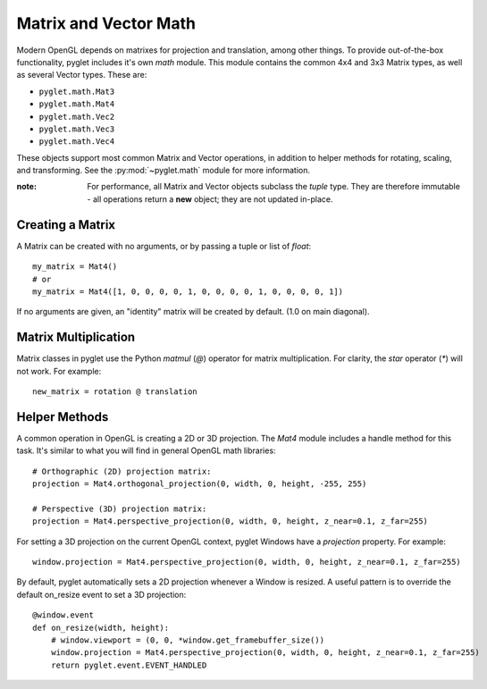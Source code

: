 .. _guide_math:

Matrix and Vector Math
======================

Modern OpenGL depends on matrixes for projection and translation, among
other things. To provide out-of-the-box functionality, pyglet includes it's own
`math` module. This module contains the common 4x4 and 3x3 Matrix types,
as well as several Vector types. These are:

* ``pyglet.math.Mat3``
* ``pyglet.math.Mat4``
* ``pyglet.math.Vec2``
* ``pyglet.math.Vec3``
* ``pyglet.math.Vec4``

These objects support most common Matrix and Vector operations, in addition
to helper methods for rotating, scaling, and transforming. See the
:py:mod:`~pyglet.math` module for more information.

:note: For performance, all Matrix and Vector objects subclass the `tuple` type.
    They are therefore immutable - all operations return a **new** object; they
    are not updated in-place.

Creating a Matrix
-----------------
A Matrix can be created with no arguments, or by passing a tuple or list
of `float`::

    my_matrix = Mat4()
    # or
    my_matrix = Mat4([1, 0, 0, 0, 0, 1, 0, 0, 0, 0, 1, 0, 0, 0, 0, 1])

If no arguments are given, an "identity" matrix will be created by default.
(1.0 on main diagonal).


Matrix Multiplication
---------------------

Matrix classes in pyglet use the Python `matmul` (`@`) operator for matrix
multiplication. For clarity, the `star` operator (`*`) will not work. For example::

    new_matrix = rotation @ translation


Helper Methods
--------------
A common operation in OpenGL is creating a 2D or 3D projection. The `Mat4`
module includes a handle method for this task. It's similar to what you will
find in general OpenGL math libraries::

    # Orthographic (2D) projection matrix:
    projection = Mat4.orthogonal_projection(0, width, 0, height, -255, 255)

    # Perspective (3D) projection matrix:
    projection = Mat4.perspective_projection(0, width, 0, height, z_near=0.1, z_far=255)

For setting a 3D projection on the current OpenGL context, pyglet Windows have
a `projection` property. For example::

    window.projection = Mat4.perspective_projection(0, width, 0, height, z_near=0.1, z_far=255)

By default, pyglet automatically sets a 2D projection whenever a Window is resized.
A useful pattern is to override the default on_resize event to set a 3D projection::

    @window.event
    def on_resize(width, height):
        # window.viewport = (0, 0, *window.get_framebuffer_size())
        window.projection = Mat4.perspective_projection(0, width, 0, height, z_near=0.1, z_far=255)
        return pyglet.event.EVENT_HANDLED

